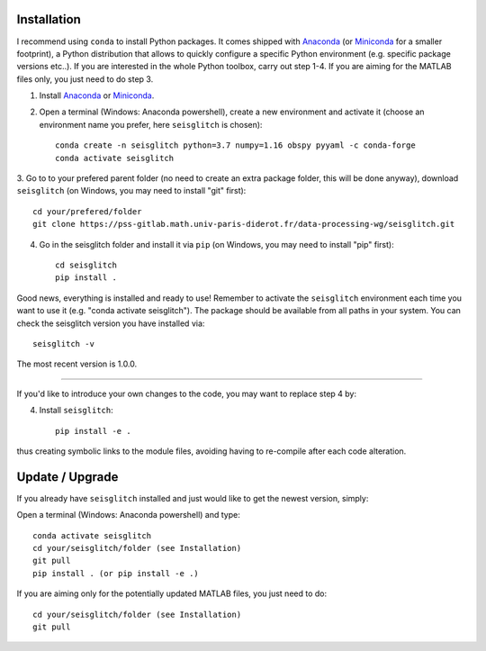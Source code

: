 .. _installation:

Installation
============

I recommend using ``conda`` to install Python packages. 
It comes shipped with Anaconda_ (or Miniconda_ for a smaller footprint), a Python 
distribution that allows to quickly configure a specific Python environment (e.g. specific package versions etc..). 
If you are interested in the whole Python toolbox, carry out step 1-4.
If you are aiming for the MATLAB files only, you just need to do step 3. 


1. Install Anaconda_ or Miniconda_.
2. Open a terminal (Windows: Anaconda powershell), create a new environment and activate it (choose an environment name you prefer, here ``seisglitch`` is chosen)::

    conda create -n seisglitch python=3.7 numpy=1.16 obspy pyyaml -c conda-forge
    conda activate seisglitch


3. Go to to your prefered parent folder (no need to create an extra package folder, this will be done anyway), 
download ``seisglitch`` (on Windows, you may need to install "git" first)::

    cd your/prefered/folder
    git clone https://pss-gitlab.math.univ-paris-diderot.fr/data-processing-wg/seisglitch.git


4. Go in the seisglitch folder and install it via ``pip`` (on Windows, you may need to install "pip" first)::

    cd seisglitch
    pip install .

Good news, everything is installed and ready to use!
Remember to activate the ``seisglitch`` environment each time you want to use it (e.g. "conda activate seisglitch").
The package should be available from all paths in your system. 
You can check the seisglitch version you have installed via::

    seisglitch -v

The most recent version is 1.0.0.



----


If you'd like to introduce your own changes to the code, you may want to replace step 4 by:

4. Install ``seisglitch``::

	pip install -e .

thus creating symbolic links to the module files, avoiding having to re-compile after each code alteration.

.. _Anaconda: https://docs.anaconda.com/anaconda/install/
.. _Miniconda: https://docs.conda.io/en/latest/miniconda.html




Update / Upgrade
================

If you already have ``seisglitch`` installed and just would like to get the newest version, simply:


Open a terminal (Windows: Anaconda powershell) and type::

    conda activate seisglitch
    cd your/seisglitch/folder (see Installation)
    git pull
    pip install . (or pip install -e .)

If you are aiming only for the potentially updated MATLAB files, you just need to do::

    cd your/seisglitch/folder (see Installation)
    git pull